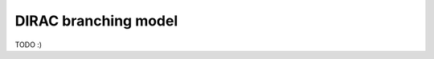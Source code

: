 ====================================
DIRAC branching model
====================================

TODO :)
